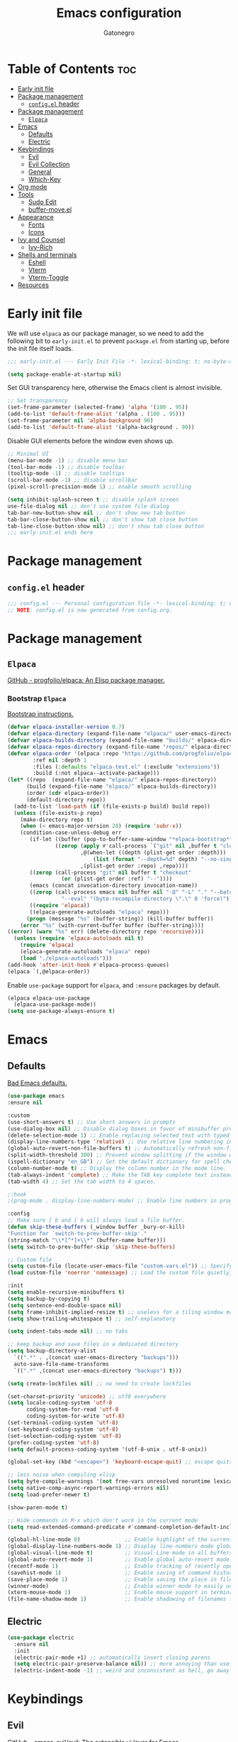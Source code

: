 #+TITLE: Emacs configuration
#+AUTHOR: Gatonegro
#+STARTUP: showeverything
#+OPTIONS: toc:3

* Table of Contents :toc:
- [[#early-init-file][Early init file]]
- [[#package-management][Package management]]
  - [[#configel-header][~config.el~ header]]
- [[#package-management-1][Package management]]
  -  [[#elpaca][~Elpaca~]]
- [[#emacs][Emacs]]
  - [[#defaults][Defaults]]
  - [[#electric][Electric]]
- [[#keybindings][Keybindings]]
  - [[#evil][Evil]]
  - [[#evil-collection][Evil Collection]]
  - [[#general][General]]
  - [[#which-key][Which-Key]]
- [[#org-mode][Org mode]]
- [[#tools][Tools]]
  - [[#sudo-edit][Sudo Edit]]
  - [[#buffer-moveel][buffer-move.el]]
- [[#appearance][Appearance]]
  - [[#fonts][Fonts]]
  - [[#icons][Icons]]
- [[#ivy-and-counsel][Ivy and Counsel]]
  - [[#ivy-rich][Ivy-Rich]]
- [[#shells-and-terminals][Shells and terminals]]
  - [[#eshell][Eshell]]
  - [[#vterm][Vterm]]
  - [[#vterm-toggle][Vterm-Toggle]]
- [[#resources][Resources]]

* Early init file
:PROPERTIES:
:header-args: :tangle early-init.el
:END:

We will use ~elpaca~ as our package manager, so we need to add the following bit to ~early-init.el~ to prevent ~package.el~ from starting up, before the init file itself loads.

#+begin_src emacs-lisp
;;; early-init.el --- Early Init File -*- lexical-binding: t; no-byte-compile: t -*-

(setq package-enable-at-startup nil)
#+end_src

Set GUI transparency here, otherwise the Emacs client is almost invisible.

#+begin_src emacs-lisp
;; Set transparency
(set-frame-parameter (selected-frame) 'alpha '(100 . 95))
(add-to-list 'default-frame-alist '(alpha . (100 . 95)))
(set-frame-parameter nil 'alpha-background 90)
(add-to-list 'default-frame-alist '(alpha-background . 90))
#+end_src

Disable GUI elements before the window even shows up.

#+begin_src emacs-lisp
;; Minimal UI
(menu-bar-mode -1) ;; disable menu bar
(tool-bar-mode -1) ;; disable toolbar
(tooltip-mode -1) ;; disable tooltips
(scroll-bar-mode -1) ;; disable scrollbar
(pixel-scroll-precision-mode 1) ;; enable smooth scrolling

(setq inhibit-splash-screen t ;; disable splash screen
use-file-dialog nil ;; don't use system file dialog
tab-bar-new-button-show nil ;; don't show new tab button
tab-bar-close-button-show nil ;; don't show tab close button
tab-line-close-button-show nil) ;; don't show tab close button
;;; early-init.el ends here
#+end_src

* Package management
:PROPERTIES:
:header-args: :tangle config.el
:END:

** ~config.el~ header

#+begin_src emacs-lisp
;;; config.el --- Personal configuration file -*- lexical-binding: t; no-byte-compile: t; -*-
;; NOTE: config.el is now generated from config.org.
#+end_src

* Package management

**  ~Elpaca~

[[https://github.com/progfolio/elpaca][GitHub - progfolio/elpaca: An Elisp package manager.]]

*** Bootstrap ~Elpaca~

[[https://github.com/progfolio/elpaca?tab=readme-ov-file][Bootstrap instructions.]]

#+begin_src emacs-lisp
(defvar elpaca-installer-version 0.7)
(defvar elpaca-directory (expand-file-name "elpaca/" user-emacs-directory))
(defvar elpaca-builds-directory (expand-file-name "builds/" elpaca-directory))
(defvar elpaca-repos-directory (expand-file-name "repos/" elpaca-directory))
(defvar elpaca-order '(elpaca :repo "https://github.com/progfolio/elpaca.git"
        :ref nil :depth 1
        :files (:defaults "elpaca-test.el" (:exclude "extensions"))
        :build (:not elpaca--activate-package)))
(let* ((repo  (expand-file-name "elpaca/" elpaca-repos-directory))
      (build (expand-file-name "elpaca/" elpaca-builds-directory))
      (order (cdr elpaca-order))
      (default-directory repo))
  (add-to-list 'load-path (if (file-exists-p build) build repo))
  (unless (file-exists-p repo)
    (make-directory repo t)
    (when (< emacs-major-version 28) (require 'subr-x))
    (condition-case-unless-debug err
       (if-let ((buffer (pop-to-buffer-same-window "*elpaca-bootstrap*"))
	           ((zerop (apply #'call-process `("git" nil ,buffer t "clone"
					   ,@(when-let ((depth (plist-get order :depth)))
					       (list (format "--depth=%d" depth) "--no-single-branch"))
					   ,(plist-get order :repo) ,repo))))
	   ((zerop (call-process "git" nil buffer t "checkout"
				 (or (plist-get order :ref) "--"))))
	   (emacs (concat invocation-directory invocation-name))
	   ((zerop (call-process emacs nil buffer nil "-Q" "-L" "." "--batch"
				 "--eval" "(byte-recompile-directory \".\" 0 'force)")))
	   ((require 'elpaca))
	   ((elpaca-generate-autoloads "elpaca" repo)))
      (progn (message "%s" (buffer-string)) (kill-buffer buffer))
    (error "%s" (with-current-buffer buffer (buffer-string))))
((error) (warn "%s" err) (delete-directory repo 'recursive))))
  (unless (require 'elpaca-autoloads nil t)
    (require 'elpaca)
    (elpaca-generate-autoloads "elpaca" repo)
    (load "./elpaca-autoloads")))
(add-hook 'after-init-hook #'elpaca-process-queues)
(elpaca `(,@elpaca-order))
#+end_src

Enable ~use-package~ support for ~elpaca~, and ~:ensure~ packages by default.

#+begin_src emacs-lisp
(elpaca elpaca-use-package
  (elpaca-use-package-mode))
(setq use-package-always-ensure t)
#+end_src

* Emacs

** Defaults

[[https://idiomdrottning.org/bad-emacs-defaults][Bad Emacs defaults.]]

#+begin_src emacs-lisp
(use-package emacs
:ensure nil

:custom
(use-short-answers t) ;; Use short answers in prompts
(use-dialog-box nil) ;; Disable dialog boxes in favor of minibuffer prompts.
(delete-selection-mode 1) ;; Enable replacing selected text with typed text.
(display-line-numbers-type 'relative) ;; Use relative line numbering in programming modes.
(global-auto-revert-non-file-buffers t) ;; Automatically refresh non-file buffers.
(split-width-threshold 300) ;; Prevent window splitting if the window width exceeds 300 pixels.
(ispell-dictionary "en_GB") ;; Set the default dictionary for spell checking.
(column-number-mode t) ;; Display the column number in the mode line.
(tab-always-indent 'complete) ;; Make the TAB key complete text instead of just indenting.
(tab-width 4) ;; Set the tab width to 4 spaces.

;:hook
;(prog-mode . display-line-numbers-mode) ;; Enable line numbers in programming modes.

:config
;; Make sure ] b and [ b will always load a file buffer.
(defun skip-these-buffers (_window buffer _bury-or-kill)
"Function for `switch-to-prev-buffer-skip'."
(string-match "\\*[^*]+\\*" (buffer-name buffer)))
(setq switch-to-prev-buffer-skip 'skip-these-buffers)

;; Custom file
(setq custom-file (locate-user-emacs-file "custom-vars.el")) ;; Specify the custom file path.
(load custom-file 'noerror 'nomessage) ;; Load the custom file quietly, ignoring errors.

:init
(setq enable-recursive-minibuffers t)
(setq backup-by-copying t)
(setq sentence-end-double-space nil)
(setq frame-inhibit-implied-resize t) ;; useless for a tiling window manager
(setq show-trailing-whitespace t) ;; self-explanatory

(setq indent-tabs-mode nil) ;; no tabs

;; keep backup and save files in a dedicated directory
(setq backup-directory-alist
  `((".*" . ,(concat user-emacs-directory "backups")))
  auto-save-file-name-transforms
  `((".*" ,(concat user-emacs-directory "backups") t)))

(setq create-lockfiles nil) ;; no need to create lockfiles

(set-charset-priority 'unicode) ;; utf8 everywhere
(setq locale-coding-system 'utf-8
      coding-system-for-read 'utf-8
      coding-system-for-write 'utf-8)
(set-terminal-coding-system 'utf-8)
(set-keyboard-coding-system 'utf-8)
(set-selection-coding-system 'utf-8)
(prefer-coding-system 'utf-8)
(setq default-process-coding-system '(utf-8-unix . utf-8-unix))

(global-set-key (kbd "<escape>") 'keyboard-escape-quit) ;; escape quits everything

;; less noise when compiling elisp
(setq byte-compile-warnings '(not free-vars unresolved noruntime lexical make-local))
(setq native-comp-async-report-warnings-errors nil)
(setq load-prefer-newer t)

(show-paren-mode t)

;; Hide commands in M-x which don't work in the current mode
(setq read-extended-command-predicate #'command-completion-default-include-p))

(global-hl-line-mode 0)              ;; Enable highlight of the current line
(global-display-line-numbers-mode 1) ;; Display line-numbers mode globally.
(global-visual-line-mode t)          ;; Visual-Line mode in all buffers.
(global-auto-revert-mode 1)          ;; Enable global auto-revert mode.
(recentf-mode 1)                     ;; Enable tracking of recently opened files.
(savehist-mode 1)                    ;; Enable saving of command history.
(save-place-mode 1)                  ;; Enable saving the place in files for easier return.
(winner-mode)                        ;; Enable winner mode to easily undo window config changes.
(xterm-mouse-mode 1)                 ;; Enable mouse support in terminal mode.
(file-name-shadow-mode 1)            ;; Enable shadowing of filenames for clarity.
#+end_src

** Electric

#+begin_src emacs-lisp
(use-package electric
  :ensure nil
  :init
  (electric-pair-mode +1) ;; automatically insert closing parens
  (setq electric-pair-preserve-balance nil)) ;; more annoying than useful
  (electric-indent-mode -1) ;; weird and inconsistent as hell, go away
#+end_src

* Keybindings

** Evil

[[https://github.com/emacs-evil/evil][GitHub - emacs-evil/evil: The extensible vi layer for Emacs.]]

#+begin_src emacs-lisp
(use-package evil
  :init
  (setq evil-want-integration t
    evil-want-keybinding nil
    evil-vsplit-window-right t
    evil-split-window-below t)
  (evil-mode))
#+end_src

** Evil Collection

[[https://github.com/emacs-evil/evil-collection][A set of keybindings for evil-mode.]]

#+begin_src emacs-lisp
(use-package evil-collection
  :after evil
  :init
  (setq evil-collection-mode-list nil)
  (add-to-list 'evil-collection-mode-list 'dashboard)
  (add-to-list 'evil-collection-mode-list 'dired)
  (add-to-list 'evil-collection-mode-list 'ibuffer)
  (add-to-list 'evil-collection-mode-list 'magit)
  (add-to-list 'evil-collection-mode-list '(pdf pdf-view))
  :config
  (evil-collection-init))
#+end_src

** General

[[https://github.com/noctuid/general.el][GitHub - noctuid/general.el: More convenient key definitions in emacs]]

#+begin_src emacs-lisp
(use-package general
  :config
  (general-evil-setup) ;; integrate general with evil

  ;; set up 'SPC' as the global leader key
  (general-create-definer gato/leader-keys
    :states '(normal insert visual emacs)
    :keymaps 'override
    :prefix "SPC" ;; set leader
    :global-prefix "M-SPC") ;; access leader in insert mode

  ;; set up ',' as the local leader key
  (general-create-definer gato/local-leader-keys
    :states '(normal insert visual emacs)
    :keymaps 'override
    :prefix "," ;; set local leader
    :global-prefix "M-,") ;; access local leader in insert mode

  ;; Buffers
  (gato/leader-keys
    "b" '(:ignore t :wk "Buffer")
    "b b" '(switch-to-buffer :wk "Switch buffer")
    "b i" '(ibuffer :wk "Ibuffer")
    "b k" '(kill-this-buffer :wk "Kill current buffer")
    "b n" '(next-buffer :wk "Next buffer")
    "b p" '(previous-buffer :wk "Previous buffer")
    "b r" '(revert-buffer :wk "Revert buffer"))

  ;; Eshell / Evaluate Elisp
  (gato/leader-keys
    "e" '(:ignore t :wk "Eshell / Evaluate")
    ;; Evaluate
    "e b" '(eval-buffer :wk "Evaluate Elisp in buffer")
    "e d" '(eval-defun :wk "Evaluate defun containing or after point")
    "e e" '(eval-expression :wk "Evaluate Elisp expression")
    "e l" '(eval-last-sexp :wk "Evaluate Elisp expression before point")
    "e r" '(eval-region :wk "Evaluate Elisp in region")
    ;; Eshell
    "e s" '(eshell :wk "Eshell")
    "e h" '(counsel-esh-history :wk "Evaluate Elisp in region")
  )

  ;; Find files
  (gato/leader-keys
    "." '(find-file :wk "Find file")
    "f c" '((lambda () (interactive) (find-file "~/.config/emacs/config.org")) :wk "Edit Emacs config")
    "f r" '(counsel-recentf :wk "Find recent files")
  )

  ;; Help functions
  (gato/leader-keys
   "h" '(:ignore t :wk "Help")
   "h f" '(describe-function :wk "Describe function")
   "h v" '(describe-variable :wk "Describe variable")
   "h r" '((lambda () (interactive) (load-file user-init-file)) :wk "Reload Emacs config")
  )

  ;; Toggle
  (gato/leader-keys
    "t" '(:ignore t :wk "Toggle")
    "t h" '(hl-line-mode :wk "Toggle line numbers")
    "t l" '(display-line-numbers-mode :wk "Toggle line numbers")
    "t t" '(visual-line-mode :wk "Toggle truncated lines")
    "t v" '(vterm-toggle :wk "Toggle vterm"))
  )

  ;; Toggle comments in normal and visual mode.
  (general-define-key
    :states '(normal)
    "g c c" '((lambda () (interactive)
        (comment-or-uncomment-region
          (line-beginning-position) (line-end-position)))
          :wk "Toggle comment"))

  (general-define-key
    :states '(visual)
    "g c" '(comment-or-uncomment-region :wk "Toggle comment"))

  ;; Windows
  (gato/leader-keys
    "w" '(:ignore t :wk "Windows")
    ;; Window splits
    "w c" '(evil-window-delete :wk "Close window")
    "w n" '(evil-window-new :wk "New window")
    "w s" '(evil-window-split :wk "Horizontal split")
    "w v" '(evil-window-vsplit :wk "Vertical split")
    ;; Window motions
    "w h" '(evil-window-left :wk "Window left")
    "w j" '(evil-window-down :wk "Window down")
    "w k" '(evil-window-up :wk "Window up")
    "w l" '(evil-window-right :wk "Window right")
    "w w" '(evil-window-next :wk "Goto next window")
    ;; Move windows
    "w H" '(buf-move-left :wk "Buffer move left")
    "w J" '(buf-move-down :wk "Buffer move down")
    "w K" '(buf-move-up :wk "Buffer move up")
    "w L" '(buf-move-right :wk "Buffer move right"))

  ;; Zoom in/out
  (general-define-key
    "M-+" '(text-scale-increase :wk "Increase text scale")
    "M-_" '(text-scale-decrease :wk "Decrease text scale"))
)
#+end_src

** Which-Key

[[https://github.com/justbur/emacs-which-key][GitHub - justbur/emacs-which-key: Emacs package that displays available keybindings in popup]]

*ARCHIVE NOTE:* ~which-key~ is now in the master branch of Emacs and will likely be released with Emacs v30. At that point, the configuration here will need to be adjusted. For now, we load it as an external package.

#+begin_src emacs-lisp
(use-package which-key
:after evil
:init
  (which-key-mode 1)
:config
(setq which-key-side-window-location 'bottom
      which-key-sort-order #'which-key-key-order-alpha
      which-key-sort-uppercase-first nil
      which-key-add-column-padding 1
      which-key-max-display-columns nil
      which-key-min-display-lines 8
      which-key-side-window-slot -10
      which-key-side-window-max-height 0.25
      which-key-idle-delay 0.5
      which-key-max-description-length nil
      which-key-allow-imprecise-window-fit t
      which-key-separator "  ")
)
#+end_src

* Org mode

#+begin_src emacs-lisp
(use-package org
  :ensure nil
  :init
  ;; edit settings (recommended by org-modern)
  (setq org-auto-align-tags nil
	      org-tags-column 0
	      org-catch-invisible-edits 'show-and-error
	      org-special-ctrl-a/e t ;; special navigation behaviour in headlines
	      org-insert-heading-respect-content t)

  ;; styling, hide markup, etc. (recommended by org-modern)
  (setq org-hide-emphasis-markers t
	      org-src-fontify-natively t ;; fontify source blocks natively
	      org-highlight-latex-and-related '(native) ;; fontify latex blocks natively
	      org-pretty-entities t)

  ;; agenda styling (recommended by org-modern)
  (setq org-agenda-tags-column 0
	      org-agenda-block-separator ?─
	      org-agenda-time-grid
	      '((daily today require-timed)
	        (800 1000 1200 1400 1600 1800 2000)
	        " ┄┄┄┄┄ " "┄┄┄┄┄┄┄┄┄┄┄┄┄┄┄")
	      org-agenda-current-time-string
	      "⭠ now ─────────────────────────────────────────────────")

  (setq org-ellipsis "..."))
#+end_src

Enable the ~org-tempo~ module.

#+begin_src emacs-lisp
(require 'org-tempo)
#+end_src

Enable table of contents.

#+begin_src emacs-lisp
(use-package toc-org
  :after org
  :commands toc-org-enable
  :init (add-hook 'org-mode-hook 'toc-org-enable))
#+end_src

Enable bullets.

#+begin_src emacs-lisp
(add-hook 'org-mode-hook 'org-indent-mode)
(use-package org-bullets
  :after org)
(add-hook 'org-mode-hook (lambda () (org-bullets-mode 1)))
#+end_src

* Tools

** Sudo Edit

[[https://github.com/nflath/sudo-edit][GitHub - nflath/sudo-edit: Utilities for opening files with sudo.]]

# #+begin_src emacs-lisp
# (use-package sudo-edit
#   :config
#     (gato/leader-keys
#       "fu" '(sudo-edit-find-file :wk "Sudo find file")
#       "fU" '(sudo-edit :wk "Sudo edit this file")))
# #+end_src

** buffer-move.el

[[https://emacswiki.org/emacs/buffer-move.el][buffer-move.el]] provides functions for swapping buffer positions.

#+begin_src emacs-lisp
(require 'windmove)

;;;###autoload
(defun buf-move-up ()
"Swap the current buffer and the buffer above the split.
If there is no split, ie now window above the current one, an
error is signaled."
;;  "Switches between the current buffer, and the buffer above the
;;  split, if possible."
  (interactive)
  (let* ((other-win (windmove-find-other-window 'up))
	 (buf-this-buf (window-buffer (selected-window))))
    (if (null other-win)
        (error "No window above this one")
      ;; swap top with this one
      (set-window-buffer (selected-window) (window-buffer other-win))
      ;; move this one to top
      (set-window-buffer other-win buf-this-buf)
      (select-window other-win))))

;;;###autoload
(defun buf-move-down ()
"Swap the current buffer and the buffer under the split.
If there is no split, ie now window under the current one, an
error is signaled."
  (interactive)
  (let* ((other-win (windmove-find-other-window 'down))
	 (buf-this-buf (window-buffer (selected-window))))
    (if (or (null other-win)
            (string-match "^ \\*Minibuf" (buffer-name (window-buffer other-win))))
        (error "No window under this one")
      ;; swap top with this one
      (set-window-buffer (selected-window) (window-buffer other-win))
      ;; move this one to top
      (set-window-buffer other-win buf-this-buf)
      (select-window other-win))))

;;;###autoload
(defun buf-move-left ()
"Swap the current buffer and the buffer on the left of the split.
If there is no split, ie now window on the left of the current
one, an error is signaled."
  (interactive)
  (let* ((other-win (windmove-find-other-window 'left))
	 (buf-this-buf (window-buffer (selected-window))))
    (if (null other-win)
        (error "No left split")
      ;; swap top with this one
      (set-window-buffer (selected-window) (window-buffer other-win))
      ;; move this one to top
      (set-window-buffer other-win buf-this-buf)
      (select-window other-win))))

;;;###autoload
(defun buf-move-right ()
"Swap the current buffer and the buffer on the right of the split.
If there is no split, ie now window on the right of the current
one, an error is signaled."
  (interactive)
  (let* ((other-win (windmove-find-other-window 'right))
	 (buf-this-buf (window-buffer (selected-window))))
    (if (null other-win)
        (error "No right split")
      ;; swap top with this one
      (set-window-buffer (selected-window) (window-buffer other-win))
      ;; move this one to top
      (set-window-buffer other-win buf-this-buf)
      (select-window other-win))))
#+end_src

* Appearance

** Fonts

#+begin_src emacs-lisp
; Define default, variable pitch, and fixed pitch fonts.
(set-face-attribute 'default nil
  :font "monospace"
  :height 100)
(set-face-attribute 'variable-pitch nil
  :font "sans-serif"
  :height 100
  :weight 'medium)
(set-face-attribute 'fixed-pitch nil
  :font "monospace"
  :height 100)

;; Display commented text and keywords in italics.
;; Requires a font with italics support.
(set-face-attribute 'font-lock-comment-face nil
  :slant 'italic)
(set-face-attribute 'font-lock-keyword-face nil
  :slant 'italic)

;; Adjust line spacing.
(setq-default line-spacing 0.15)
#+end_src

** Icons

[[https://github.com/domtronn/all-the-icons.el][GitHub - domtronn/all-the-icons.el: Utility package to use various icon fonts within Emacs.]]

#+begin_src emacs-lisp
(use-package all-the-icons
  :if (display-graphic-p))
#+end_src

[[https://github.com/jtbm37/all-the-icons-dired][GitHub - jtbm37/all-the-icons-dired: Adds dired support to all-the-icons]]

#+begin_src emacs-lisp
(use-package all-the-icons-dired
  :hook (dired-mode . (lambda () (all-the-icons-dired-mode t))))
#+end_src

* Ivy and Counsel

[[https://www.youtube.com/redirect?event=video_description&redir_token=QUFFLUhqblQyNTVDVHJ6NXIwLWVEYXVXdG45cF9FZUJTZ3xBQ3Jtc0tsdGRGSzl4T25DLWczZU5hQWVyeEVVTDdaWTJvcU0xX01zbVhybmZkaTdZcUl1ZTBnX2QtbDlLVXhWV3lPdzBuSThQVmF4cGJUSW5TQXVCMF90NTdwWF9CcGE1czlMeXlqMzJRUFRhT1drdHZ6RHVOQQ&q=https%3A%2F%2Fgithub.com%2Fabo-abo%2Fswiper&v=A4UothfExBM][GitHub - abo-abo/swiper: Ivy - a generic completion frontend for Emacs.]]

#+begin_src emacs-lisp
(use-package counsel
  :bind (("C-s" . swiper)
         ("C-x C-f" . counsel-find-file)
         ("C-x b" . counsel-ibuffer)
         ("C-r" . counsel-minibuffer-history)
         :map ivy-minibuffer-map
         ("TAB" . ivy-alt-done)
         ("C-l" . ivy-alt-done)
         ("C-j" . ivy-next-line)
         ("C-k" . ivy-previous-line)
         :map ivy-switch-buffer-map
         ("C-k" . ivy-previous-line)
         ("C-l" . ivy-done)
         ("C-d" . ivy-switch-buffer-kill)
         :map ivy-reverse-i-search-map
         ("C-k" . ivy-previous-line)
         ("C-d" . ivy-reverse-i-search-kill))
  :custom
  (setq ivy-use-virtual-buffers t
        ivy-count-format "(%d/%d) "
        enable-recursive-minibuffers t)
  :config
    (ivy-mode)
    (counsel-mode))
#+end_src

** Ivy-Rich

[[https://github.com/seagle0128/all-the-icons-ivy-rich][GitHub - seagle0128/all-the-icons-ivy-rich: Better experience with icons for ivy.]]

#+begin_src emacs-lisp
(use-package all-the-icons-ivy-rich
  :init (all-the-icons-ivy-rich-mode 1))
#+end_src

[[https://github.com/Yevgnen/ivy-rich][GitHub - Yevgnen/ivy-rich: More friendly interface for ivy.]]

#+begin_src emacs-lisp
(use-package ivy-rich
  :after ivy
  :init (ivy-rich-mode 1)
  :custom
  (ivy-virtual-abbreviate 'full
   ivy-rich-switch-buffer-align-virtual-buffer t
   ivy-rich-path-style 'abbrev)
  :config
  (ivy-set-display-transformer 'ivy-switch-buffer
                               'ivy-rich-switch-buffer-transformer)
)
#+end_src

* Shells and terminals

** Eshell

Eshell is an Emacs 'shell' writtein in Elisp.

#+begin_src emacs-lisp
(use-package eshell-syntax-highlighting
  :after esh-mode
  :config
  (eshell-syntax-highlighting-global-mode +1))

(setq eshell-rc-script (concat user-emacs-directory "eshell/profile")
      eshell-aliases-file (concat user-emacs-directory "eshell/aliases")
      eshell-history-size 5000
      eshell-buffer-maximum-lines 5000
      eshell-hist-ignoredups t
      eshell-scroll-to-bottom-on-input t
      eshell-destroy-buffer-when-process-dies t
      eshell-visual-commands '("bash" "btop" "ssh" "zsh"))
#+end_src

** Vterm

A terminal emulator within Emacs.

#+begin_src emacs-lisp
(use-package vterm
  :config
  (setq shell-file-name "/bin/zsh"
        vterm-max-scrollback 5000))
#+end_src

** Vterm-Toggle

Toggle between the Vterm buffer and the previous active buffer.

#+begin_src emacs-lisp
(use-package vterm-toggle
  :after vterm
  :config
  (setq vterm-toggle-fullscreen-p nil)
  (setq vterm-toggle-scope 'project)
  (add-to-list 'display-buffer-alist
               '((lambda (buffer-or-name _)
                     (let ((buffer (get-buffer buffer-or-name)))
                       (with-current-buffer buffer
                         (or (equal major-mode 'vterm-mode)
                             (string-prefix-p vterm-buffer-name (buffer-name buffer))))))
                  (display-buffer-reuse-window display-buffer-at-bottom)
                  (reusable-frames . visible)
                  (window-height . 0.3))))
#+end_src

* Resources

- [[https://www.youtube.com/playlist?list=PL5--8gKSku15e8lXf7aLICFmAHQVo0KXX][DistroTube - Configuring Emacs]] - The main source of this config.
- [[https://github.com/patrl/emacs.d/blob/main/readme.org][GitHub - patrl/emacs.d]] - More advanced example of a literate config.
- [[https://github.com/LionyxML/emacs-kick][GitHub - LionyxML/emacs-kick]] - Inspiration for some of the settings.
